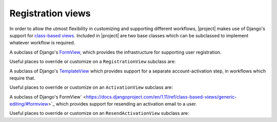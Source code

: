 .. _views:
.. module:: registration.views

Registration views
==================

In order to allow the utmost flexibility in customizing and supporting
different workflows, |project| makes use of Django's support
for `class-based views
<https://docs.djangoproject.com/en/dev/topics/class-based-views/>`_. Included
in |project| are two base classes which can be subclassed to
implement whatever workflow is required.

.. class:: RegistrationView

   A subclass of Django's `FormView
   <https://docs.djangoproject.com/en/dev/ref/class-based-views/generic-editing/#formview>`_,
   which provides the infrastructure for supporting user registration.

   Useful places to override or customize on a ``RegistrationView``
   subclass are:

   .. attribute:: disallowed_url

      The URL to redirect to when registration is disallowed. Should
      be a string, `the name of a URL pattern
      <https://docs.djangoproject.com/en/dev/topics/http/urls/#naming-url-patterns>`_. Default
      value is ``registration_disallowed``.

   .. attribute:: form_class

      The form class to use for user registration. Can be overridden
      on a per-request basis (see below). Should be the actual class
      object; by default, this class is
      :class:`registration.forms.RegistrationForm`.

   .. attribute:: success_url

      The URL to redirect to after successful registration. Should be
      a string, the name of a URL pattern, or a 3-tuple of arguments
      suitable for passing to Django's `redirect shortcut
      <https://docs.djangoproject.com/en/dev/topics/http/shortcuts/#redirect>`_. Can
      be overridden on a per-request basis (see below). Default value
      is ``None``, so that per-request customization is used instead.

   .. attribute:: template_name

      The template to use for user registration. Should be a
      string. Default value is
      ``registration/registration_form.html``.

   .. method:: get_form_class()

      Select a form class to use on a per-request basis. If not
      overridden, will use :attr:`~form_class`. Should be the actual
      class object.

   .. method:: get_success_url(user)

      Return a URL to redirect to after successful registration, on a
      per-request or per-user basis. If not overridden, will use
      :attr:`~success_url`. Should be a string, the name of a URL
      pattern, or a 3-tuple of arguments suitable for passing to
      Django's ``redirect`` shortcut.

   .. method:: registration_allowed()

      Should return a boolean indicating whether user registration is
      allowed, either in general or for this specific request.

   .. method:: register(form)

      Actually perform the business of registering a new user. Receives the
      registration ``form``. Should return the new user who was just
      registered.


.. class:: ActivationView

   A subclass of Django's `TemplateView
   <https://docs.djangoproject.com/en/dev/ref/class-based-views/base/#templateview>`_
   which provides support for a separate account-activation step, in
   workflows which require that.

   Useful places to override or customize on an ``ActivationView``
   subclass are:

   .. attribute:: template_name

      The template to use for user activation. Should be a
      string. Default value is ``registration/activate.html``.

   .. method:: activate(*args, **kwargs)

      Actually perform the business of activating a user account. Receives any
      positional or keyword arguments passed to the view. Should return the
      activated user account if activation is successful, or any value
      which evaluates ``False`` in boolean context if activation is
      unsuccessful.

   .. method:: get_success_url(user)

      Return a URL to redirect to after successful registration, on a
      per-request or per-user basis. If not overridden, will use
      :attr:`~success_url`. Should be a string, the name of a URL
      pattern, or a 3-tuple of arguments suitable for passing to
      Django's ``redirect`` shortcut.

.. class:: ResendActivationView

   A subclass of Django's FormView`
   <https://docs.djangoproject.com/en/1.11/ref/class-based-views/generic-editing/#formview>`_
   which provides support for resending an activation email to a user.

   Useful places to override or customize on an ``ResendActivationView``
   subclass are:

   .. attribute:: template_name

      The template to use for user activation. Should be a
      string. Default value is ``registration/resend_activation_form.html``.

   .. method:: resend_activation(self, form)
        Given an email, look up user by email and resend activation key
        if user is not already activated or previous activation key has
        not expired. Note that if multiple users exist with the given
        email, no emails will be sent.  Returns True if activation key
        was successfully sent, False otherwise.


   .. method:: render_form_submitted_template(self, form)
        Renders resend activation complete template with the submitted
        email.
